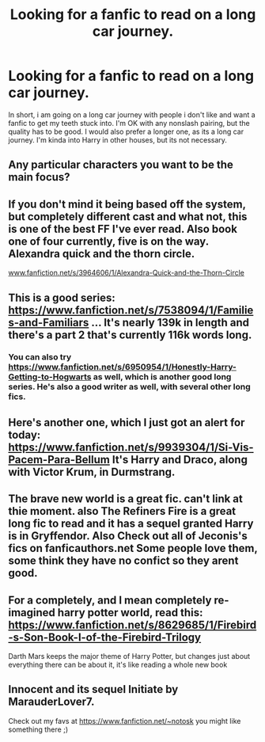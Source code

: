 #+TITLE: Looking for a fanfic to read on a long car journey.

* Looking for a fanfic to read on a long car journey.
:PROPERTIES:
:Score: 3
:DateUnix: 1413186184.0
:DateShort: 2014-Oct-13
:FlairText: Request
:END:
In short, i am going on a long car journey with people i don't like and want a fanfic to get my teeth stuck into. I'm OK with any nonslash pairing, but the quality has to be good. I would also prefer a longer one, as its a long car journey. I'm kinda into Harry in other houses, but its not necessary.


** Any particular characters you want to be the main focus?
:PROPERTIES:
:Author: 12th_companion
:Score: 3
:DateUnix: 1413205643.0
:DateShort: 2014-Oct-13
:END:


** If you don't mind it being based off the system, but completely different cast and what not, this is one of the best FF I've ever read. Also book one of four currently, five is on the way. Alexandra quick and the thorn circle.

[[http://www.fanfiction.net/s/3964606/1/Alexandra-Quick-and-the-Thorn-Circle][www.fanfiction.net/s/3964606/1/Alexandra-Quick-and-the-Thorn-Circle]]
:PROPERTIES:
:Author: BobVosh
:Score: 2
:DateUnix: 1413195266.0
:DateShort: 2014-Oct-13
:END:


** This is a good series: [[https://www.fanfiction.net/s/7538094/1/Families-and-Familiars]] ... It's nearly 139k in length and there's a part 2 that's currently 116k words long.
:PROPERTIES:
:Author: Torianism
:Score: 1
:DateUnix: 1413193321.0
:DateShort: 2014-Oct-13
:END:

*** You can also try [[https://www.fanfiction.net/s/6950954/1/Honestly-Harry-Getting-to-Hogwarts]] as well, which is another good long series. He's also a good writer as well, with several other long fics.
:PROPERTIES:
:Author: Torianism
:Score: 1
:DateUnix: 1413193487.0
:DateShort: 2014-Oct-13
:END:


** Here's another one, which I just got an alert for today: [[https://www.fanfiction.net/s/9939304/1/Si-Vis-Pacem-Para-Bellum]] It's Harry and Draco, along with Victor Krum, in Durmstrang.
:PROPERTIES:
:Author: Torianism
:Score: 1
:DateUnix: 1413201735.0
:DateShort: 2014-Oct-13
:END:


** The brave new world is a great fic. can't link at thie moment. also The Refiners Fire is a great long fic to read and it has a sequel granted Harry is in Gryffendor. Also Check out all of Jeconis's fics on fanficauthors.net Some people love them, some think they have no confict so they arent good.
:PROPERTIES:
:Author: commando678
:Score: 1
:DateUnix: 1413203144.0
:DateShort: 2014-Oct-13
:END:


** For a completely, and I mean completely re-imagined harry potter world, read this: [[https://www.fanfiction.net/s/8629685/1/Firebird-s-Son-Book-I-of-the-Firebird-Trilogy]]

Darth Mars keeps the major theme of Harry Potter, but changes just about everything there can be about it, it's like reading a whole new book
:PROPERTIES:
:Score: 1
:DateUnix: 1413610353.0
:DateShort: 2014-Oct-18
:END:


** Innocent and its sequel Initiate by MarauderLover7.

Check out my favs at [[https://www.fanfiction.net/%7Enotosk][https://www.fanfiction.net/~notosk]] you might like something there ;)
:PROPERTIES:
:Author: Notosk
:Score: 1
:DateUnix: 1413194758.0
:DateShort: 2014-Oct-13
:END:
